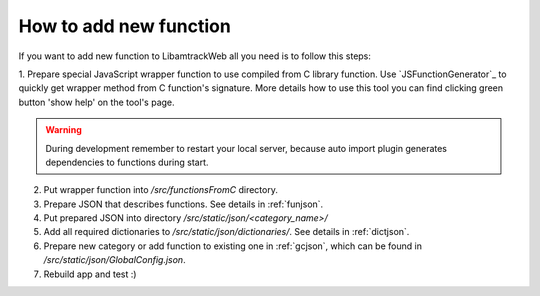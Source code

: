 =======================
How to add new function
=======================

If you want to add new function to LibamtrackWeb all you need is to follow this steps:

1. Prepare special JavaScript wrapper function to use compiled from C library function. Use `JSFunctionGenerator`_ to quickly get wrapper method from C function's signature.
More details how to use this tool you can find clicking green button 'show help' on the tool's page.

.. warning:: During development remember to restart your local server, because auto import plugin generates dependencies to functions during start.

2. Put wrapper function into */src/functionsFromC* directory.

3. Prepare JSON that describes functions. See details in :ref:`funjson`.

4. Put prepared JSON into directory */src/static/json/<category_name>/*

5. Add all required dictionaries to */src/static/json/dictionaries/*. See details in :ref:`dictjson`.

6. Prepare new category or add function to existing one in :ref:`gcjson`, which can be found in */src/static/json/GlobalConfig.json*.

7. Rebuild app and test :)
